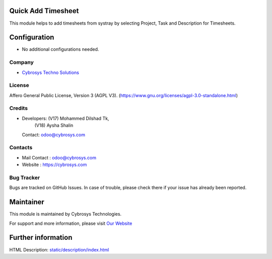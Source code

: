.. image:: https://img.shields.io/badge/license-AGPL--3-blue.svg
    :target: https://www.gnu.org/licenses/agpl-3.0-standalone.html
    :alt: License: AGPL-3

Quick Add Timesheet
====================
This module helps to add timesheets from systray by selecting Project, Task and Description for Timesheets.

Configuration
============
* No additional configurations needed.

Company
-------
* `Cybrosys Techno Solutions <https://cybrosys.com/>`__

License
-------
Affero General Public License, Version 3 (AGPL V3).
(https://www.gnu.org/licenses/agpl-3.0-standalone.html)

Credits
-------
* Developers: (V17) Mohammed Dilshad Tk,
              (V18) Aysha Shalin
  Contact: odoo@cybrosys.com

Contacts
--------
* Mail Contact : odoo@cybrosys.com
* Website : https://cybrosys.com

Bug Tracker
-----------
Bugs are tracked on GitHub Issues. In case of trouble, please check there if your issue has already been reported.

Maintainer
==========
.. image:: https://cybrosys.com/images/logo.png
   :target: https://cybrosys.com

This module is maintained by Cybrosys Technologies.

For support and more information, please visit `Our Website <https://cybrosys.com/>`__

Further information
===================
HTML Description: `<static/description/index.html>`__
